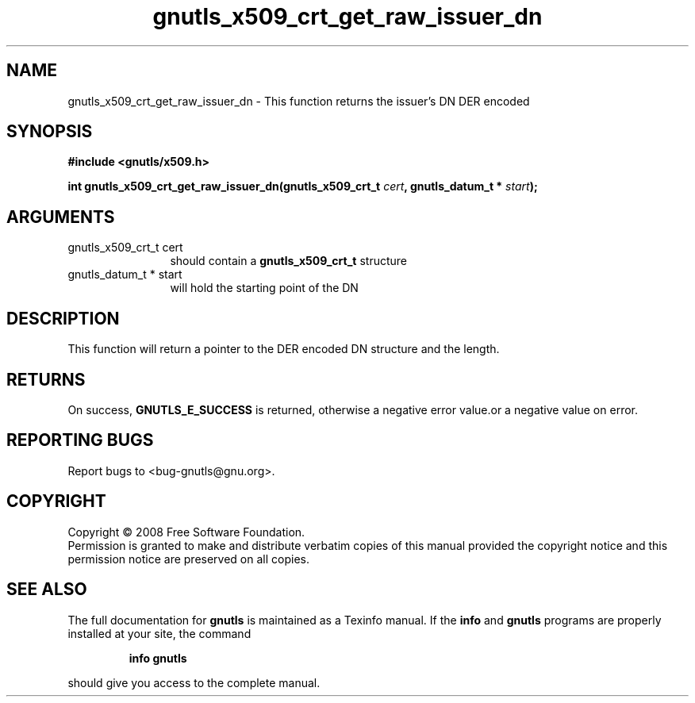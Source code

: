 .\" DO NOT MODIFY THIS FILE!  It was generated by gdoc.
.TH "gnutls_x509_crt_get_raw_issuer_dn" 3 "2.6.0" "gnutls" "gnutls"
.SH NAME
gnutls_x509_crt_get_raw_issuer_dn \- This function returns the issuer's DN DER encoded
.SH SYNOPSIS
.B #include <gnutls/x509.h>
.sp
.BI "int gnutls_x509_crt_get_raw_issuer_dn(gnutls_x509_crt_t " cert ", gnutls_datum_t * " start ");"
.SH ARGUMENTS
.IP "gnutls_x509_crt_t cert" 12
should contain a \fBgnutls_x509_crt_t\fP structure
.IP "gnutls_datum_t * start" 12
will hold the starting point of the DN
.SH "DESCRIPTION"
This function will return a pointer to the DER encoded DN structure
and the length.
.SH "RETURNS"
On success, \fBGNUTLS_E_SUCCESS\fP is returned, otherwise a
negative error value.or a negative value on error.
.SH "REPORTING BUGS"
Report bugs to <bug-gnutls@gnu.org>.
.SH COPYRIGHT
Copyright \(co 2008 Free Software Foundation.
.br
Permission is granted to make and distribute verbatim copies of this
manual provided the copyright notice and this permission notice are
preserved on all copies.
.SH "SEE ALSO"
The full documentation for
.B gnutls
is maintained as a Texinfo manual.  If the
.B info
and
.B gnutls
programs are properly installed at your site, the command
.IP
.B info gnutls
.PP
should give you access to the complete manual.
